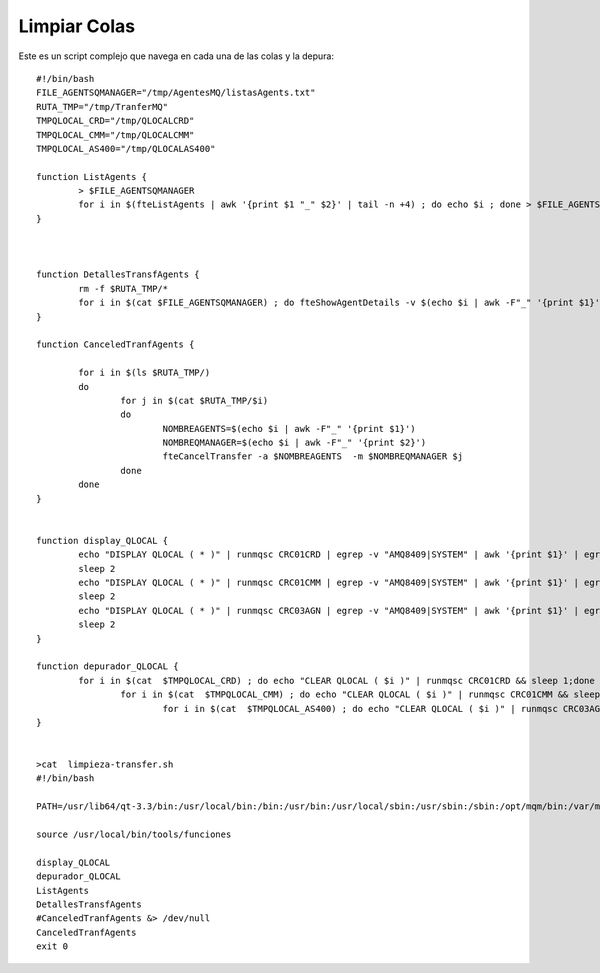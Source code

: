 Limpiar Colas
==============

Este es un script complejo que navega en cada una de las colas y la depura::


	#!/bin/bash
	FILE_AGENTSQMANAGER="/tmp/AgentesMQ/listasAgents.txt"
	RUTA_TMP="/tmp/TranferMQ"
	TMPQLOCAL_CRD="/tmp/QLOCALCRD"
	TMPQLOCAL_CMM="/tmp/QLOCALCMM"
	TMPQLOCAL_AS400="/tmp/QLOCALAS400"

	function ListAgents {
		> $FILE_AGENTSQMANAGER
		for i in $(fteListAgents | awk '{print $1 "_" $2}' | tail -n +4) ; do echo $i ; done > $FILE_AGENTSQMANAGER
	}



	function DetallesTransfAgents {
		rm -f $RUTA_TMP/*
		for i in $(cat $FILE_AGENTSQMANAGER) ; do fteShowAgentDetails -v $(echo $i | awk -F"_" '{print $1}') | awk '{print $1}' | sed 's/[a-z,A-Z]*//' | sed '/^$/d' | egrep -v ":|MFT" > $RUTA_TMP/$i; done
	}

	function CanceledTranfAgents {

		for i in $(ls $RUTA_TMP/)
		do
			for j in $(cat $RUTA_TMP/$i)
			do
				NOMBREAGENTS=$(echo $i | awk -F"_" '{print $1}')
				NOMBREQMANAGER=$(echo $i | awk -F"_" '{print $2}')
				fteCancelTransfer -a $NOMBREAGENTS  -m $NOMBREQMANAGER $j
			done
		done
	}


	function display_QLOCAL {
		echo "DISPLAY QLOCAL ( * )" | runmqsc CRC01CRD | egrep -v "AMQ8409|SYSTEM" | awk '{print $1}' | egrep -v "TYPE|5724-H72|Starting|AMQ.MQEXPLORER|One|No|All" | awk -F'(' '{print $2}' | tr -d ")" | sed '/^ *$/d' > $TMPQLOCAL_CRD
		sleep 2
		echo "DISPLAY QLOCAL ( * )" | runmqsc CRC01CMM | egrep -v "AMQ8409|SYSTEM" | awk '{print $1}' | egrep -v "TYPE|5724-H72|Starting|AMQ.MQEXPLORER|One|No|All" | awk -F'(' '{print $2}' | tr -d ")" | sed '/^ *$/d' > $TMPQLOCAL_CMM
		sleep 2
		echo "DISPLAY QLOCAL ( * )" | runmqsc CRC03AGN | egrep -v "AMQ8409|SYSTEM" | awk '{print $1}' | egrep -v "TYPE|5724-H72|Starting|AMQ.MQEXPLORER|One|No|All" | awk -F'(' '{print $2}' | tr -d ")" | sed '/^ *$/d' > $TMPQLOCAL_AS400
		sleep 2
	}

	function depurador_QLOCAL {
		for i in $(cat  $TMPQLOCAL_CRD) ; do echo "CLEAR QLOCAL ( $i )" | runmqsc CRC01CRD && sleep 1;done
			for i in $(cat  $TMPQLOCAL_CMM) ; do echo "CLEAR QLOCAL ( $i )" | runmqsc CRC01CMM && sleep 1;done
				for i in $(cat  $TMPQLOCAL_AS400) ; do echo "CLEAR QLOCAL ( $i )" | runmqsc CRC03AGN && sleep 1;done
	}	


	>cat  limpieza-transfer.sh 
	#!/bin/bash

	PATH=/usr/lib64/qt-3.3/bin:/usr/local/bin:/bin:/usr/bin:/usr/local/sbin:/usr/sbin:/sbin:/opt/mqm/bin:/var/mqm/bin

	source /usr/local/bin/tools/funciones

	display_QLOCAL
	depurador_QLOCAL
	ListAgents
	DetallesTransfAgents
	#CanceledTranfAgents &> /dev/null	
	CanceledTranfAgents	
	exit 0


